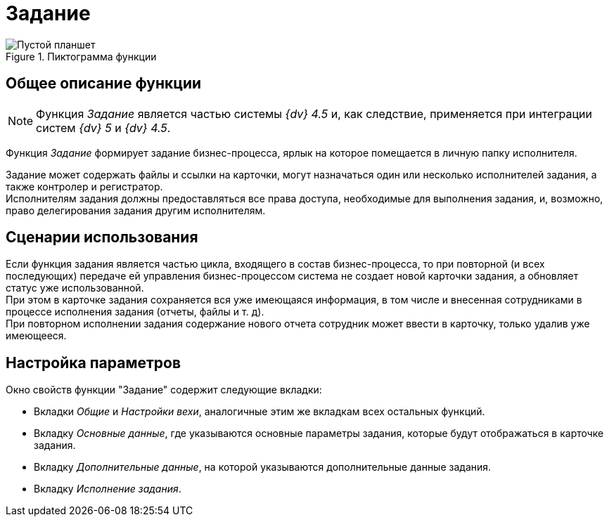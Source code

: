 = Задание

.Пиктограмма функции
image::buttons/task.png[Пустой планшет]

== Общее описание функции

[NOTE]
====
Функция _Задание_ является частью системы _{dv} 4.5_ и, как следствие, применяется при интеграции систем _{dv} 5_ и _{dv} 4.5_.
====

Функция _Задание_ формирует задание бизнес-процесса, ярлык на которое помещается в личную папку исполнителя.

Задание может содержать файлы и ссылки на карточки, могут назначаться один или несколько исполнителей задания, а также контролер и регистратор. +
Исполнителям задания должны предоставляться все права доступа, необходимые для выполнения задания, и, возможно, право делегирования задания другим исполнителям.

== Сценарии использования

Если функция задания является частью цикла, входящего в состав бизнес-процесса, то при повторной (и всех последующих) передаче ей управления бизнес-процессом система не создает новой карточки задания, а обновляет статус уже использованной. +
При этом в карточке задания сохраняется вся уже имеющаяся информация, в том числе и внесенная сотрудниками в процессе исполнения задания (отчеты, файлы и т. д). +
При повторном исполнении задания содержание нового отчета сотрудник может ввести в карточку, только удалив уже имеющееся.

== Настройка параметров

.Окно свойств функции "Задание" содержит следующие вкладки:
* Вкладки _Общие_ и _Настройки вехи_, аналогичные этим же вкладкам всех остальных функций.
* Вкладку _Основные данные_, где указываются основные параметры задания, которые будут отображаться в карточке задания.
* Вкладку _Дополнительные данные_, на которой указываются дополнительные данные задания.
* Вкладку _Исполнение задания_.
